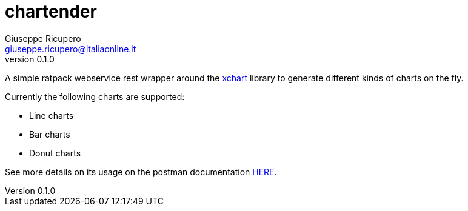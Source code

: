 = chartender
Giuseppe Ricupero <giuseppe.ricupero@italiaonline.it>
v0.1.0
:subtitle: A tender generator of charts
:toc: left
:source-highlighter: pygments
:icons: font
:sourcedir: json

A simple ratpack webservice rest wrapper around the https://knowm.org/open-source/xchart/[xchart] library to generate different kinds of charts on the fly.

Currently the following charts are supported:

- Line charts
- Bar charts
- Donut charts

See more details on its usage on the postman documentation https://documenter.getpostman.com/view/222746/RWaDVWKA[HERE].
